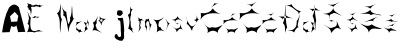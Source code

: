 SplineFontDB: 3.2
FontName: EmaNovosel
FullName: EmaNovosel
FamilyName: EmaNovosel
Weight: Regular
Copyright: Copyright (c) 2023, Korisnik
UComments: "2023-3-19: Created with FontForge (http://fontforge.org)"
Version: 001.000
ItalicAngle: 0
UnderlinePosition: -100
UnderlineWidth: 50
Ascent: 800
Descent: 200
InvalidEm: 0
LayerCount: 2
Layer: 0 0 "Stra+AX4A-nji" 1
Layer: 1 0 "Prednji" 0
XUID: [1021 645 -1765595102 32520]
OS2Version: 0
OS2_WeightWidthSlopeOnly: 0
OS2_UseTypoMetrics: 1
CreationTime: 1679260232
ModificationTime: 1679273213
OS2TypoAscent: 0
OS2TypoAOffset: 1
OS2TypoDescent: 0
OS2TypoDOffset: 1
OS2TypoLinegap: 0
OS2WinAscent: 0
OS2WinAOffset: 1
OS2WinDescent: 0
OS2WinDOffset: 1
HheadAscent: 0
HheadAOffset: 1
HheadDescent: 0
HheadDOffset: 1
OS2Vendor: 'PfEd'
MarkAttachClasses: 1
DEI: 91125
Encoding: iso8859-2
UnicodeInterp: none
NameList: AGL For New Fonts
DisplaySize: -48
AntiAlias: 1
FitToEm: 0
WinInfo: 0 38 14
BeginPrivate: 0
EndPrivate
BeginChars: 256 23

StartChar: A
Encoding: 65 65 0
Width: 648
Flags: W
LayerCount: 2
Fore
SplineSet
250 416 m 25
 280 280 l 25
 430 286 l 25
 458 428 l 25
 368 528 l 25
 250 416 l 25
52 16 m 1
 86.65625 237.184570312 126.807617188 454.793945312 226 634 c 1
 316 736 388 734 470 646 c 1
 475.575195312 638.533203125 634.842773438 23.4345703125 632 28 c 0
 630.9140625 29.7451171875 465.046875 21.5732421875 454 22 c 0
 452.001953125 22.0771484375 412 186 412 186 c 1
 373.189453125 152.39453125 331.424804688 138.5625 282 176 c 1
 240 22 l 1
 52 16 l 1
EndSplineSet
Validated: 524321
EndChar

StartChar: j
Encoding: 106 106 1
Width: 472
Flags: W
HStem: 314 60<265 301>
VStem: 325 76<-81.9377 65.9493 66 206>
LayerCount: 2
Fore
SplineSet
271 568 m 25
 237 556 l 25
 223 494 l 25
 231 450 l 25
 277 428 l 25
 321 430 l 25
 369 482 l 25
 363 536 l 25
 331 562 l 25
 271 568 l 25
239 374 m 25
 371 378 l 17
 376.653901558 384.131482423 418.630537204 43.1197755851 401 22 c 0
 399.718313507 20.464656477 403 -130 403 -130 c 25
 357 -196 l 25
 291 -192 l 25
 199 -150 l 25
 163 -94 l 17
 170.6796875 -72.951171875 168.9921875 -60.2294921875 187 -30 c 9
 229 -30 l 25
 247 -84 l 25
 291 -104 l 25
 325 -82 l 25
 325 -82 325 4 325 0 c 8
 325 -4 319 66 319 66 c 25
 319 146 l 25
 311 266 l 25
 301 310 l 25
 265 314 l 25
 239 374 l 25
EndSplineSet
Validated: 524325
EndChar

StartChar: E
Encoding: 69 69 2
Width: 460
Flags: W
HStem: 392 20G<215.978 233.785>
VStem: 122 16<484.82 492.285>
LayerCount: 2
Fore
SplineSet
143 375 m 1
 198.375 386.997070312 208.956054688 399.518554688 223 412 c 1
 244.570542898 383.785311919 300.30859375 395.395507812 341 391 c 1
 329.834960938 382.609375 304.095703125 392.045898438 309 364 c 1
 264.298858753 383.696938467 233.735336014 387.629112999 201 357 c 1
 188.3828125 377.767578125 165.176378251 372.212627293 143 375 c 1
66 570 m 1
 116.296494329 586.944711853 117.576540794 492.285410553 122 419 c 1
 124.143554688 482.051757812 146.80859375 512.201171875 138 588 c 1
 109.0417276 638.362173383 127.672851562 656.801757812 217 638 c 1
 207 665 301.706054688 660.424804688 346 631 c 1
 403.513091156 682.259423594 428 654 435 667 c 1
 366 677 369 659 343 695 c 1
 323.774414062 665.6796875 285.856445312 689.766601562 246 699 c 1
 199.598632812 667.110351562 104 668 134 713 c 1
 114.324989433 707.979686245 101.104408301 697.640697687 30 735 c 1
 60.5600874 689.558135537 54.5522071323 658.463991166 24 637 c 1
 51.4658420291 637.927612288 70.156650721 611.319292445 66 570 c 1
27 0 m 1
 76.46484375 43.5908203125 246.9765625 -10.4228515625 230 0 c 0
 190.427734375 24.2958984375 432.638671875 37.1689453125 450 25 c 1
 423.010742188 33.861328125 328.34765625 40.1328125 334 65 c 1
 277.109375 60.931640625 208.572265625 -2.7255859375 142 63 c 1
 91.1533203125 126.951171875 107.518687179 280.536884909 119 376 c 1
 82.1806640625 403.64453125 60.3779296875 471.248046875 36 532 c 1
 41.7783203125 469.920898438 101 367 58 293 c 1
 59.9512381794 245.126645393 48.1201123758 226.624338569 34 213 c 1
 118.27734375 202.115234375 45 53 27 0 c 1
EndSplineSet
Validated: 524325
EndChar

StartChar: m
Encoding: 109 109 3
Width: 390
Flags: W
LayerCount: 2
Fore
SplineSet
196 287 m 1
 206.461914062 224.995117188 215.19140625 166.572265625 194 170 c 1
 243.70703125 131.642578125 228.258789062 77.98046875 237 30 c 1
 242.59375 69.6376953125 236.991210938 104.796875 254 149 c 1
 226 192 211.526367188 235.624023438 251 292 c 1
 301.977539062 322.581054688 312 217 313 178 c 1
 332.323242188 129 310.799804688 80 309 31 c 1
 326.548828125 94.880859375 336.243164062 178.776367188 367 209 c 1
 333.279296875 220.352539062 306.16015625 257.7421875 296 362 c 1
 281.05859375 341.469726562 258.240234375 334.057617188 222 349 c 1
 225.333007812 327 216.666015625 306.333007812 196 287 c 1
23.203125 314.6328125 m 5
 75.580078125 318.020507812 69.01953125 238.890625 53.9580078125 189.64453125 c 5
 85.34765625 95.498046875 10.9013671875 -3.0244140625 10.365234375 2.1640625 c 4
 9.720703125 8.4169921875 105.862304688 100.086914062 94.5146484375 149.876953125 c 5
 58.974609375 178.6171875 87.2216796875 220.12890625 95.4580078125 265.935546875 c 5
 83.5498046875 304.696289062 91.6435546875 308.884765625 104.791015625 316.255859375 c 5
 140.1796875 322.811523438 167.821289062 304.380859375 181.419921875 299.2421875 c 5
 181.419921875 311.493164062 134.30078125 307.181640625 124.215820312 351.965820312 c 5
 63.384765625 342.642578125 42.56640625 380.426757812 8.220703125 402.28515625 c 5
 58.2802734375 356.001953125 39.994140625 335.600585938 23.203125 314.6328125 c 5
EndSplineSet
Validated: 524325
EndChar

StartChar: a
Encoding: 97 97 4
Width: 376
Flags: W
LayerCount: 2
Fore
SplineSet
27.4384765625 167.924804688 m 5
 40.8388671875 115.33203125 28.6572265625 69.5986328125 28.6572265625 69.5986328125 c 4
 44.3203125 91.650390625 118.56640625 17.12109375 95.654296875 4.4296875 c 4
 84.2109375 -1.908203125 124.889648438 42.1591796875 213.813476562 35.2998046875 c 5
 172.397460938 44.4462890625 138.71484375 31.560546875 149.252929688 85.60546875 c 5
 86.794921875 67.583984375 51.2470703125 97.748046875 27.4384765625 167.924804688 c 5
178.887695312 298.982421875 m 5
 138.13671875 284.479492188 102.805664062 267.334960938 37.1103515625 275.540039062 c 5
 49.1123046875 243.534179688 25.4189453125 204.896484375 15.6572265625 175.504882812 c 5
 54.91015625 231.80078125 117.552734375 264.739257812 178.887695312 298.982421875 c 5
180.467773438 317.842773438 m 5
 215.9765625 277.764648438 269.086914062 245.533203125 296.19140625 257.247070312 c 5
 253.975585938 166.888671875 309.458007812 135.700195312 322.990234375 91.46484375 c 5
 297.15234375 115.734375 233.623046875 17.21484375 221.884765625 5.716796875 c 4
 220.301757812 4.166015625 270.775390625 95.33984375 242.59375 126.908203125 c 5
 266.956054688 155.491210938 297.841796875 156.211914062 234.06640625 242.3828125 c 5
 243.811523438 268.6796875 199.381835938 293.016601562 180.467773438 317.842773438 c 5
315.735351562 352.145507812 m 5
 317.709960938 310.255859375 315.130859375 276.953125 296.245117188 274.399414062 c 5
 323.799804688 251.765625 329.489257812 205.452148438 341.31640625 165.784179688 c 5
 342.331054688 199.607421875 327.161132812 249.454101562 349.842773438 261.823242188 c 5
 325.0625 252.057617188 324.646484375 314.73046875 315.735351562 352.145507812 c 5
EndSplineSet
Validated: 524325
EndChar

StartChar: N
Encoding: 78 78 5
Width: 504
Flags: W
LayerCount: 2
Fore
SplineSet
159 688 m 1
 189.344726562 598.887695312 233.732421875 503.74609375 205 440 c 1
 298.005859375 428.584960938 302.0078125 139.731445312 345 14 c 1
 338.05078125 202.9140625 424.735351562 255.484375 473 364 c 1
 427.310546875 368.609375 441.454101562 578.893554688 425 684 c 1
 406.650390625 581.4453125 432.920898438 473.975585938 373 376 c 1
 394.4609375 328.62109375 365 274 343 228 c 1
 313.530273438 211.424804688 300.270507812 403.791992188 281 530 c 1
 235.100585938 541.0546875 194.84375 596.9765625 159 688 c 1
49 500 m 1
 157.114999398 337.944186752 102.856939198 166.620449063 131 0 c 1
 146.324544003 113.214845056 139.236768156 262.276167675 173 346 c 1
 113.600913328 392.409050686 153.162613181 601.499847441 151 742 c 1
 126.426251587 644.929460168 121.905390844 512.962225409 49 500 c 1
EndSplineSet
Validated: 524329
EndChar

StartChar: o
Encoding: 111 111 6
Width: 429
Flags: W
LayerCount: 2
Fore
SplineSet
303 375 m 1
 323.599773746 323.524512616 361.367282258 268.97269475 368 220 c 1
 362.596733287 156.116990549 335.229552058 110.754176089 319 56 c 1
 352.05093372 116.260695347 379.795152499 218.81898992 418 238 c 1
 368.164805929 254.080488092 338.331727059 321.612316597 303 375 c 1
276 393 m 1
 174.90625 329.045898438 112.641601562 296.248046875 8 343 c 1
 97.8779296875 270.806640625 125.28668184 171.317575635 95 14 c 1
 130.907599309 61.1268876629 179.935959751 91.5635896021 295 38 c 1
 260.40090069 76.270259251 213.685546875 66.0751953125 189 144 c 1
 146 146 121.592773438 160.369140625 145 260 c 1
 139.501953125 298.880859375 196.904296875 306.377929688 276 393 c 1
EndSplineSet
Validated: 524329
EndChar

StartChar: v
Encoding: 118 118 7
Width: 412
Flags: W
HStem: 376 20G<54.1543 55.7942>
LayerCount: 2
Fore
SplineSet
251 302 m 1
 284.88671875 267.052734375 328.139648438 273.265625 313 224 c 1
 331.770507812 255.544921875 321.12109375 305.264648438 390 303 c 1
 320.559570312 306.537109375 329.3359375 388.641601562 318 419 c 1
 320.604492188 365.165039062 324.337890625 291.67578125 251 302 c 1
27 396 m 1
 81.3086860215 326.178085963 97.4519187478 261.157896373 67 202 c 1
 144.273597594 149.273257979 169.868835745 85.0192108892 201 22 c 1
 201.790489881 101.434234331 254.934796973 152.332929933 303 206 c 1
 269.248243851 183.8689185 250.527164781 142.498428008 203 138 c 1
 117.651349969 153.215457884 84.5884941702 307.139719883 27 396 c 1
EndSplineSet
Validated: 524325
EndChar

StartChar: s
Encoding: 115 115 8
Width: 362
Flags: W
HStem: 394 20G<182.538 189.429>
VStem: 37 288
LayerCount: 2
Fore
SplineSet
138.735351562 221 m 5
 155.83203125 219.631835938 172.322265625 222.94140625 181 234 c 5
 196 219 217 217 236 214 c 5
 216.583984375 210.75 179.416992188 223.38671875 182.111328125 204 c 5
 180.450195312 215.375976562 155.107421875 216.1875 138.735351562 221 c 5
129 236 m 5
 146.611328125 327.53125 78.3994140625 304.938476562 37 318 c 5
 115.239257812 318.53515625 170.075195312 347.865234375 195 414 c 5
 183.858398438 365.998046875 269.032226562 325.071289062 325 282 c 5
 273.409179688 300.016601562 205.0078125 362.828125 177 318 c 5
 111.009765625 306.762695312 148.513671875 262.202148438 129 236 c 5
43 158 m 5
 98.5629113005 117.643713464 168.972122064 85.8511154607 163 10 c 5
 206.226593602 51.3719869499 231.209086293 137.186539176 319 70 c 5
 277 118 272.352539062 168.76171875 249 218 c 5
 273.03125 94.62109375 201.216796875 118.453125 169 96 c 5
 131.894153649 90.329217647 84.7723902728 138.558194671 43 158 c 5
EndSplineSet
Validated: 524329
EndChar

StartChar: e
Encoding: 101 101 9
Width: 440
Flags: W
LayerCount: 2
Fore
SplineSet
315 336 m 1
 292 340 270.908203125 359.637695312 260 336 c 1
 239.038085938 278.853515625 269.989257812 294.096679688 284 281 c 1
 310.666992188 287.000976562 317.666992188 306.000976562 315 336 c 1
235 422 m 1
 264.237304688 356.349609375 333.881835938 350.5859375 395 354 c 1
 330.387695312 313.79296875 284.703125 262.396484375 283 185 c 1
 270.083007812 255.41796875 247.534179688 306.828125 197 303 c 1
 260.852539062 313.265625 251.56640625 367.11328125 235 422 c 1
204 430 m 1
 164.454101562 366.7734375 140.490234375 285.263671875 72 256 c 1
 116.93359375 191.33203125 99.0830078125 126.665039062 60 62 c 1
 152.399414062 96.7607421875 222.090820312 31.2333984375 300 2 c 1
 258.0625 41.298828125 154.930664062 78.705078125 158 146 c 1
 136.741210938 182.479492188 130.95703125 196.190429688 168 248 c 1
 151.866210938 326.986328125 192.102539062 369.266601562 204 430 c 1
EndSplineSet
Validated: 524329
EndChar

StartChar: l
Encoding: 108 108 10
Width: 240
Flags: W
LayerCount: 2
Fore
SplineSet
79 672 m 5
 82.185546875 497.297851562 82.0595703125 490.391601562 23 454 c 5
 92.005859375 290.501953125 56.6005859375 202.984375 28 93 c 5
 32.1005859375 145.291015625 169.884765625 -5.603515625 167 -1 c 4
 117.678710938 77.7177734375 109.0078125 103.465820312 153 92 c 5
 111 134 88.58203125 123.6328125 93 272 c 5
 82.1103515625 330.16015625 67.74609375 343.296875 103 458 c 5
 92.533203125 557.525390625 115 534 139 602 c 5
 85.533203125 587.877929688 98.6630859375 633.81640625 79 672 c 5
EndSplineSet
Validated: 524325
EndChar

StartChar: space
Encoding: 32 32 11
Width: 300
Flags: W
LayerCount: 2
Fore
Validated: 1
EndChar

StartChar: scaron
Encoding: 185 353 12
Width: 362
Flags: W
HStem: 394 20G<182.538 189.429>
VStem: 37 288
LayerCount: 2
Fore
SplineSet
104 472 m 5
 132.724105572 457.941478085 182.984050032 452.836149287 193 431 c 5
 212.950728999 466.253656457 255.084000242 485.111836594 285 513 c 5
 215.972466195 463.008131095 157.055914998 455.260915881 104 472 c 5
138.735351562 221 m 1
 155.83203125 219.631835938 172.322265625 222.94140625 181 234 c 1
 196 219 217 217 236 214 c 1
 216.583984375 210.75 179.416992188 223.38671875 182.111328125 204 c 1
 180.450195312 215.375976562 155.107421875 216.1875 138.735351562 221 c 1
129 236 m 1
 146.611328125 327.53125 78.3994140625 304.938476562 37 318 c 1
 115.239257812 318.53515625 170.075195312 347.865234375 195 414 c 1
 183.858398438 365.998046875 269.032226562 325.071289062 325 282 c 1
 273.409179688 300.016601562 205.0078125 362.828125 177 318 c 1
 111.009765625 306.762695312 148.513671875 262.202148438 129 236 c 1
43 158 m 1
 98.5629113005 117.643713464 168.972122064 85.8511154607 163 10 c 1
 206.226593602 51.3719869499 231.209086293 137.186539176 319 70 c 1
 277 118 272.352539062 168.76171875 249 218 c 1
 273.03125 94.62109375 201.216796875 118.453125 169 96 c 1
 131.894153649 90.329217647 84.7723902728 138.558194671 43 158 c 1
EndSplineSet
Validated: 524329
EndChar

StartChar: I
Encoding: 73 73 13
Width: 286
Flags: W
LayerCount: 2
Fore
Validated: 1
EndChar

StartChar: Scaron
Encoding: 169 352 14
Width: 590
Flags: W
HStem: 418.6 21G<480.457 484.057>
LayerCount: 2
Fore
SplineSet
161.9453125 709.224609375 m 5
 209.196289062 688.3125 291.874023438 680.71875 308.349609375 648.237304688 c 5
 341.168945312 700.677734375 410.478515625 728.728515625 459.690429688 770.212890625 c 5
 346.139648438 695.849609375 249.221679688 684.325195312 161.9453125 709.224609375 c 5
189.084960938 299.862304688 m 1
 217.208984375 297.827148438 244.334960938 302.75 258.610351562 319.200195312 c 1
 296 296 317.830078125 293.912109375 349.084960938 289.450195312 c 1
 317.145507812 284.615234375 256.005859375 303.413085938 260.438476562 274.575195312 c 1
 257.706054688 291.497070312 216.016601562 292.704101562 189.084960938 299.862304688 c 1
204.0703125 350.174804688 m 1
 233.041015625 486.328125 120.83203125 452.720703125 52.73046875 472.150390625 c 1
 181.43359375 472.946289062 271.638671875 516.57421875 312.639648438 614.950195312 c 1
 294.3125 543.546875 434.422851562 482.668945312 526.490234375 418.599609375 c 1
 441.623046875 445.399414062 329.102539062 538.83203125 283.030273438 472.150390625 c 1
 174.475585938 455.434570312 236.169921875 389.150390625 204.0703125 350.174804688 c 1
51.599609375 212.150390625 m 1
 143.000976562 152.120117188 258.82421875 104.828125 249 -8 c 1
 320.107421875 53.541015625 361.204101562 181.190429688 505.620117188 81.25 c 1
 436.530273438 152.650390625 428.884765625 228.158203125 390.469726562 301.400390625 c 1
 430.000976562 117.874023438 311.866210938 153.32421875 258.870117188 119.924804688 c 1
 197.831054688 111.489257812 120.315429688 183.23046875 51.599609375 212.150390625 c 1
EndSplineSet
Validated: 524329
EndChar

StartChar: Ccaron
Encoding: 200 268 15
Width: 580
Flags: W
LayerCount: 2
Fore
SplineSet
192.099609375 723.959960938 m 5
 232.45703125 702.098632812 303.073242188 694.16015625 317.14453125 660.205078125 c 5
 345.176757812 715.024414062 404.373046875 744.349609375 446.405273438 787.71484375 c 5
 349.421875 709.977539062 266.643554688 697.930664062 192.099609375 723.959960938 c 5
52.9296875 302.669921875 m 5
 113.497070312 205.33203125 234.388671875 121.530273438 185 1 c 5
 265.5859375 60.25390625 349.973632812 88.46875 449.139648438 4.1103515625 c 5
 430.455078125 90.671875 509.506835938 118.142578125 565.754882812 204.705078125 c 5
 378.681640625 100.373046875 366.245117188 140.950195312 301.615234375 147.169921875 c 5
 197.623046875 88.107421875 125.234375 209.532226562 52.9296875 302.669921875 c 5
322.384765625 613.780273438 m 5
 258.27734375 516.041015625 154.127929688 479.163085938 18.9052734375 498.709960938 c 5
 26.8916015625 439.620117188 28.81640625 391.415039062 14.6904296875 332.325195312 c 5
 98.990234375 515.815429688 351.889648438 508.040039062 519.084960938 480.049804688 c 5
 426.051757812 501.588867188 363.150390625 544.146484375 322.384765625 613.780273438 c 5
EndSplineSet
Validated: 524329
EndChar

StartChar: ccaron
Encoding: 232 269 16
Width: 412
Flags: W
LayerCount: 2
Fore
SplineSet
133 474 m 5
 161.723632812 459.94140625 211.984375 454.8359375 222 433 c 5
 241.951171875 468.25390625 284.083984375 487.112304688 314 515 c 5
 244.97265625 465.0078125 186.055664062 457.260742188 133 474 c 5
19 196 m 1
 62.1083984375 133.403320312 148.15234375 79.51171875 113 2 c 1
 170.356445312 40.10546875 230.418945312 58.25 301 4 c 1
 287.701171875 59.6669921875 343.965820312 77.3330078125 384 133 c 1
 250.85165961 65.9056215563 242 92 196 96 c 1
 121.984375 58.017578125 70.4619140625 136.104492188 19 196 c 1
230 398 m 1
 184.372070312 335.145507812 110.244140625 311.4296875 14 324 c 1
 19.6845703125 286 21.0546875 255 11 217 c 1
 71 335 251 330 370 312 c 1
 303.784179688 325.8515625 259.014648438 353.219726562 230 398 c 1
EndSplineSet
Validated: 524329
EndChar

StartChar: Cacute
Encoding: 198 262 17
Width: 580
Flags: W
LayerCount: 2
Fore
SplineSet
270.7890625 628.737304688 m 5
 331.966796875 686.85546875 405.551757812 728.092773438 478.137695312 749.286132812 c 5
 444.006835938 739.595703125 415.176757812 727.235351562 353.4296875 743.40625 c 5
 354.618164062 709.104492188 300.373046875 663.038085938 270.7890625 628.737304688 c 5
52.9296875 302.669921875 m 1
 113.497070312 205.33203125 234.388671875 121.530273438 185 1 c 1
 265.5859375 60.25390625 349.973632812 88.46875 449.139648438 4.1103515625 c 1
 430.455078125 90.671875 509.506835938 118.142578125 565.754882812 204.705078125 c 1
 378.681640625 100.373046875 366.245117188 140.950195312 301.615234375 147.169921875 c 1
 197.623046875 88.107421875 125.234375 209.532226562 52.9296875 302.669921875 c 1
322.384765625 613.780273438 m 1
 258.27734375 516.041015625 154.127929688 479.163085938 18.9052734375 498.709960938 c 1
 26.8916015625 439.620117188 28.81640625 391.415039062 14.6904296875 332.325195312 c 1
 98.990234375 515.815429688 351.889648438 508.040039062 519.084960938 480.049804688 c 1
 426.051757812 501.588867188 363.150390625 544.146484375 322.384765625 613.780273438 c 1
EndSplineSet
Validated: 524329
EndChar

StartChar: cacute
Encoding: 230 263 18
Width: 412
Flags: W
LayerCount: 2
Fore
SplineSet
184 406 m 5
 224.716121998 445.533535886 273.689888208 473.583747736 322 488 c 5
 299.284179688 481.409179688 280.095703125 473 239 484 c 5
 239.791992188 460.666992188 203.688114832 429.333333326 184 406 c 5
19 196 m 1
 62.1083984375 133.403320312 148.15234375 79.51171875 113 2 c 1
 170.356445312 40.10546875 230.418945312 58.25 301 4 c 1
 287.701171875 59.6669921875 343.965820312 77.3330078125 384 133 c 1
 250.85165961 65.9056215563 242 92 196 96 c 1
 121.984375 58.017578125 70.4619140625 136.104492188 19 196 c 1
230 398 m 1
 184.372070312 335.145507812 110.244140625 311.4296875 14 324 c 1
 19.6845703125 286 21.0546875 255 11 217 c 1
 71 335 251 330 370 312 c 1
 303.784179688 325.8515625 259.014648438 353.219726562 230 398 c 1
EndSplineSet
Validated: 524329
EndChar

StartChar: Zcaron
Encoding: 174 381 19
Width: 605
Flags: W
LayerCount: 2
Fore
SplineSet
130.440429688 676.280273438 m 1
 178.408203125 652.942382812 262.34375 644.467773438 279.0703125 608.219726562 c 1
 312.388671875 666.741210938 382.75 698.046875 432.709960938 744.33984375 c 1
 317.434570312 661.352539062 219.04296875 648.493164062 130.440429688 676.280273438 c 1
100.330078125 261.33984375 m 1
 90.9267578125 253.759765625 499.8203125 423.19140625 484.4296875 415.719726562 c 0
 340.809570312 346 334.102539062 295.60546875 385.900390625 289.559570312 c 1
 281.24609375 331.09765625 204.983398438 287.426757812 100.330078125 261.33984375 c 1
25.5703125 238.419921875 m 1
 113.705078125 176.791015625 249.458984375 114.548828125 241 11 c 1
 306.665039062 183.740234375 463.604492188 75.3818359375 575 107.280273438 c 1
 488.31640625 139.995117188 396.533203125 152.435546875 317.8203125 216.83984375 c 1
 205.077148438 131.088867188 121.317382812 209.478515625 25.5703125 238.419921875 c 1
22.2197265625 482.120117188 m 1
 127.567382812 491.243164062 221.670898438 514.321289062 282.740234375 578.400390625 c 1
 307.049804688 476.930664062 470.577148438 471.379882812 571.650390625 448.919921875 c 1
 472.884765625 422.795898438 387.1328125 514.467773438 296.099609375 445.599609375 c 1
 257.23046875 507.25 114.603515625 470.974609375 22.2197265625 482.120117188 c 1
EndSplineSet
Validated: 524325
EndChar

StartChar: zcaron
Encoding: 190 382 20
Width: 397
Flags: W
LayerCount: 2
Fore
SplineSet
133 449 m 5
 161.723632812 434.94140625 211.984375 429.8359375 222 408 c 5
 241.951171875 443.25390625 284.083984375 462.112304688 314 490 c 5
 244.97265625 440.0078125 186.055664062 432.260742188 133 449 c 5
92 155 m 1
 86.369140625 150.43359375 331.215820312 252.500976562 322 248 c 0
 236 206 231.983398438 175.641601562 263 172 c 1
 200.333007812 197.022460938 154.666992188 170.71484375 92 155 c 1
20 140 m 1
 72.775390625 102.874023438 154.065429688 65.37890625 149 3 c 1
 188.3203125 107.060546875 282.295898438 41.7841796875 349 61 c 1
 297.09375 80.7080078125 242.133789062 88.2021484375 195 127 c 1
 127.489257812 75.3427734375 77.333984375 122.565429688 20 140 c 1
51 299 m 1
 114.08203125 304.49609375 170.431640625 318.3984375 207 357 c 1
 221.556640625 295.874023438 319.477539062 292.530273438 380 279 c 1
 320.859375 263.262695312 269.510742188 318.486328125 215 277 c 1
 191.724609375 314.138671875 106.319335938 292.286132812 51 299 c 1
EndSplineSet
Validated: 524325
EndChar

StartChar: Dcroat
Encoding: 208 272 21
Width: 596
Flags: W
VStem: 184 45<132 193.133> 470 85<235.887 310.524>
LayerCount: 2
Fore
SplineSet
8 414 m 1
 47.6005859375 409.771484375 212.15234375 403.958007812 210 438 c 1
 246 396.66796875 337.333007812 372.001953125 384 368 c 1
 354.799804688 364.196289062 126.045898438 411.184570312 108 348 c 1
 96.5068359375 383.979492188 51.4521484375 404.036132812 8 414 c 1
238 53 m 1
 295.311564575 44.1539914144 364.226351381 69.3132343048 405 12 c 1
 426.097646408 72.7951986584 452.542887789 129.973307357 528 154 c 1
 483 152 470.029291965 134.935877569 555 480 c 1
 527.202306251 419.567964955 506.681830842 330.622894219 470 305 c 1
 463.765119546 235.88657869 476.803171742 164.01523899 400 105 c 1
 365.454625856 60.9792614133 293.556439156 68.1982461349 238 53 c 1
209 702 m 1
 260.627240486 693.880723758 311.319046535 687.031457769 329 725 c 1
 405.874134465 602.492597313 495.164110384 558.855064287 576 543 c 1
 546.0703125 535.760742188 528.069335938 496.120117188 520 465 c 1
 531.043945312 533.35546875 456.149414062 551.185546875 404 599 c 1
 360.258789062 642.83984375 281.079085224 677.369086566 209 702 c 1
194 721 m 1
 166.370117188 596.694335938 181.53125 333.509765625 122 248 c 5
 204.264648438 170.129882812 158.807617188 118.778320312 184 2 c 1
 191.94921875 63.8203125 207.03515625 131.84375 229 132 c 1
 193.91796875 278.71484375 180.682617188 435.443359375 194 721 c 1
EndSplineSet
Validated: 524325
EndChar

StartChar: dcroat
Encoding: 240 273 22
Width: 468
Flags: W
LayerCount: 2
Fore
SplineSet
177 606 m 5
 216.600585938 601.771484375 343.15234375 593.958007812 341 628 c 5
 377 586.66796875 418.333007812 564.001953125 465 560 c 5
 427.853515625 550.076171875 281.80859375 603.772460938 263 540 c 5
 251.506835938 575.979492188 220.452148438 596.036132812 177 606 c 5
321 724 m 1
 301.639648438 625.426757812 318.3515625 522 265 428 c 1
 329.075195312 286.05078125 312.576171875 173.985351562 339 46 c 1
 339.21875 133.333007812 325.901367188 220.666992188 355 308 c 1
 337.62890625 423.854492188 313.020507812 512.366210938 321 724 c 1
27.4384765625 167.924804688 m 1
 40.8388671875 115.33203125 28.6572265625 69.5986328125 28.6572265625 69.5986328125 c 0
 44.3203125 91.650390625 118.56640625 17.12109375 95.654296875 4.4296875 c 0
 84.2109375 -1.908203125 124.889648438 42.1591796875 213.813476562 35.2998046875 c 1
 172.397460938 44.4462890625 138.71484375 31.560546875 149.252929688 85.60546875 c 1
 86.794921875 67.583984375 51.2470703125 97.748046875 27.4384765625 167.924804688 c 1
178.887695312 298.982421875 m 1
 138.13671875 284.479492188 102.805664062 267.334960938 37.1103515625 275.540039062 c 1
 49.1123046875 243.534179688 25.4189453125 204.896484375 15.6572265625 175.504882812 c 1
 54.91015625 231.80078125 117.552734375 264.739257812 178.887695312 298.982421875 c 1
180.467773438 317.842773438 m 1
 215.9765625 277.764648438 269.086914062 245.533203125 296.19140625 257.247070312 c 1
 253.975585938 166.888671875 309.458007812 135.700195312 322.990234375 91.46484375 c 1
 297.15234375 115.734375 233.623046875 17.21484375 221.884765625 5.716796875 c 0
 220.301757812 4.166015625 270.775390625 95.33984375 242.59375 126.908203125 c 1
 266.956054688 155.491210938 297.841796875 156.211914062 234.06640625 242.3828125 c 1
 243.811523438 268.6796875 199.381835938 293.016601562 180.467773438 317.842773438 c 1
EndSplineSet
Validated: 524325
EndChar
EndChars
EndSplineFont
